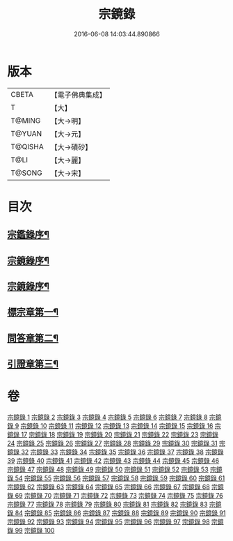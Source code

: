 #+TITLE: 宗鏡錄 
#+DATE: 2016-06-08 14:03:44.890866

* 版本
 |     CBETA|【電子佛典集成】|
 |         T|【大】     |
 |    T@MING|【大→明】   |
 |    T@YUAN|【大→元】   |
 |   T@QISHA|【大→磧砂】  |
 |      T@LI|【大→麗】   |
 |    T@SONG|【大→宋】   |

* 目次
** [[file:KR6q0092_001.txt::001-0415a3][宗鑑錄序¶]]
** [[file:KR6q0092_001.txt::001-0415b8][宗鏡錄序¶]]
** [[file:KR6q0092_001.txt::001-0415b25][宗鏡錄序¶]]
** [[file:KR6q0092_001.txt::001-0417b5][標宗章第一¶]]
** [[file:KR6q0092_061.txt::061-0762c13][問答章第二¶]]
** [[file:KR6q0092_094.txt::094-0924a14][引證章第三¶]]

* 卷
[[file:KR6q0092_001.txt][宗鏡錄 1]]
[[file:KR6q0092_002.txt][宗鏡錄 2]]
[[file:KR6q0092_003.txt][宗鏡錄 3]]
[[file:KR6q0092_004.txt][宗鏡錄 4]]
[[file:KR6q0092_005.txt][宗鏡錄 5]]
[[file:KR6q0092_006.txt][宗鏡錄 6]]
[[file:KR6q0092_007.txt][宗鏡錄 7]]
[[file:KR6q0092_008.txt][宗鏡錄 8]]
[[file:KR6q0092_009.txt][宗鏡錄 9]]
[[file:KR6q0092_010.txt][宗鏡錄 10]]
[[file:KR6q0092_011.txt][宗鏡錄 11]]
[[file:KR6q0092_012.txt][宗鏡錄 12]]
[[file:KR6q0092_013.txt][宗鏡錄 13]]
[[file:KR6q0092_014.txt][宗鏡錄 14]]
[[file:KR6q0092_015.txt][宗鏡錄 15]]
[[file:KR6q0092_016.txt][宗鏡錄 16]]
[[file:KR6q0092_017.txt][宗鏡錄 17]]
[[file:KR6q0092_018.txt][宗鏡錄 18]]
[[file:KR6q0092_019.txt][宗鏡錄 19]]
[[file:KR6q0092_020.txt][宗鏡錄 20]]
[[file:KR6q0092_021.txt][宗鏡錄 21]]
[[file:KR6q0092_022.txt][宗鏡錄 22]]
[[file:KR6q0092_023.txt][宗鏡錄 23]]
[[file:KR6q0092_024.txt][宗鏡錄 24]]
[[file:KR6q0092_025.txt][宗鏡錄 25]]
[[file:KR6q0092_026.txt][宗鏡錄 26]]
[[file:KR6q0092_027.txt][宗鏡錄 27]]
[[file:KR6q0092_028.txt][宗鏡錄 28]]
[[file:KR6q0092_029.txt][宗鏡錄 29]]
[[file:KR6q0092_030.txt][宗鏡錄 30]]
[[file:KR6q0092_031.txt][宗鏡錄 31]]
[[file:KR6q0092_032.txt][宗鏡錄 32]]
[[file:KR6q0092_033.txt][宗鏡錄 33]]
[[file:KR6q0092_034.txt][宗鏡錄 34]]
[[file:KR6q0092_035.txt][宗鏡錄 35]]
[[file:KR6q0092_036.txt][宗鏡錄 36]]
[[file:KR6q0092_037.txt][宗鏡錄 37]]
[[file:KR6q0092_038.txt][宗鏡錄 38]]
[[file:KR6q0092_039.txt][宗鏡錄 39]]
[[file:KR6q0092_040.txt][宗鏡錄 40]]
[[file:KR6q0092_041.txt][宗鏡錄 41]]
[[file:KR6q0092_042.txt][宗鏡錄 42]]
[[file:KR6q0092_043.txt][宗鏡錄 43]]
[[file:KR6q0092_044.txt][宗鏡錄 44]]
[[file:KR6q0092_045.txt][宗鏡錄 45]]
[[file:KR6q0092_046.txt][宗鏡錄 46]]
[[file:KR6q0092_047.txt][宗鏡錄 47]]
[[file:KR6q0092_048.txt][宗鏡錄 48]]
[[file:KR6q0092_049.txt][宗鏡錄 49]]
[[file:KR6q0092_050.txt][宗鏡錄 50]]
[[file:KR6q0092_051.txt][宗鏡錄 51]]
[[file:KR6q0092_052.txt][宗鏡錄 52]]
[[file:KR6q0092_053.txt][宗鏡錄 53]]
[[file:KR6q0092_054.txt][宗鏡錄 54]]
[[file:KR6q0092_055.txt][宗鏡錄 55]]
[[file:KR6q0092_056.txt][宗鏡錄 56]]
[[file:KR6q0092_057.txt][宗鏡錄 57]]
[[file:KR6q0092_058.txt][宗鏡錄 58]]
[[file:KR6q0092_059.txt][宗鏡錄 59]]
[[file:KR6q0092_060.txt][宗鏡錄 60]]
[[file:KR6q0092_061.txt][宗鏡錄 61]]
[[file:KR6q0092_062.txt][宗鏡錄 62]]
[[file:KR6q0092_063.txt][宗鏡錄 63]]
[[file:KR6q0092_064.txt][宗鏡錄 64]]
[[file:KR6q0092_065.txt][宗鏡錄 65]]
[[file:KR6q0092_066.txt][宗鏡錄 66]]
[[file:KR6q0092_067.txt][宗鏡錄 67]]
[[file:KR6q0092_068.txt][宗鏡錄 68]]
[[file:KR6q0092_069.txt][宗鏡錄 69]]
[[file:KR6q0092_070.txt][宗鏡錄 70]]
[[file:KR6q0092_071.txt][宗鏡錄 71]]
[[file:KR6q0092_072.txt][宗鏡錄 72]]
[[file:KR6q0092_073.txt][宗鏡錄 73]]
[[file:KR6q0092_074.txt][宗鏡錄 74]]
[[file:KR6q0092_075.txt][宗鏡錄 75]]
[[file:KR6q0092_076.txt][宗鏡錄 76]]
[[file:KR6q0092_077.txt][宗鏡錄 77]]
[[file:KR6q0092_078.txt][宗鏡錄 78]]
[[file:KR6q0092_079.txt][宗鏡錄 79]]
[[file:KR6q0092_080.txt][宗鏡錄 80]]
[[file:KR6q0092_081.txt][宗鏡錄 81]]
[[file:KR6q0092_082.txt][宗鏡錄 82]]
[[file:KR6q0092_083.txt][宗鏡錄 83]]
[[file:KR6q0092_084.txt][宗鏡錄 84]]
[[file:KR6q0092_085.txt][宗鏡錄 85]]
[[file:KR6q0092_086.txt][宗鏡錄 86]]
[[file:KR6q0092_087.txt][宗鏡錄 87]]
[[file:KR6q0092_088.txt][宗鏡錄 88]]
[[file:KR6q0092_089.txt][宗鏡錄 89]]
[[file:KR6q0092_090.txt][宗鏡錄 90]]
[[file:KR6q0092_091.txt][宗鏡錄 91]]
[[file:KR6q0092_092.txt][宗鏡錄 92]]
[[file:KR6q0092_093.txt][宗鏡錄 93]]
[[file:KR6q0092_094.txt][宗鏡錄 94]]
[[file:KR6q0092_095.txt][宗鏡錄 95]]
[[file:KR6q0092_096.txt][宗鏡錄 96]]
[[file:KR6q0092_097.txt][宗鏡錄 97]]
[[file:KR6q0092_098.txt][宗鏡錄 98]]
[[file:KR6q0092_099.txt][宗鏡錄 99]]
[[file:KR6q0092_100.txt][宗鏡錄 100]]

